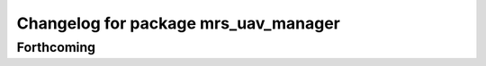 ^^^^^^^^^^^^^^^^^^^^^^^^^^^^^^^^^^^^^
Changelog for package mrs_uav_manager
^^^^^^^^^^^^^^^^^^^^^^^^^^^^^^^^^^^^^

Forthcoming
-----------
